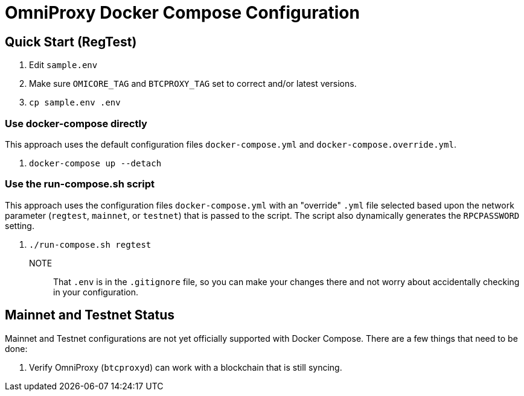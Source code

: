 = OmniProxy Docker Compose Configuration

== Quick Start (RegTest)

. Edit `sample.env`
. Make sure `OMICORE_TAG` and `BTCPROXY_TAG` set to correct and/or latest versions.
. `cp sample.env .env`

=== Use docker-compose directly

This approach uses the default configuration files `docker-compose.yml` and `docker-compose.override.yml`.

. `docker-compose up --detach`

=== Use the run-compose.sh script

This approach uses the configuration files `docker-compose.yml` with an "override" `.yml` file selected
based upon the network parameter (`regtest`, `mainnet`, or `testnet`) that is passed to the script. The
script also dynamically generates the `RPCPASSWORD` setting.

. `./run-compose.sh regtest`


NOTE:: That `.env` is in the `.gitignore` file, so you can make your changes there and not worry about
accidentally checking in your configuration.

== Mainnet and Testnet Status

Mainnet and Testnet configurations are not yet officially supported with Docker Compose. There
are a few things that need to be done:

1. Verify OmniProxy (`btcproxyd`) can work with a blockchain that is still syncing.

